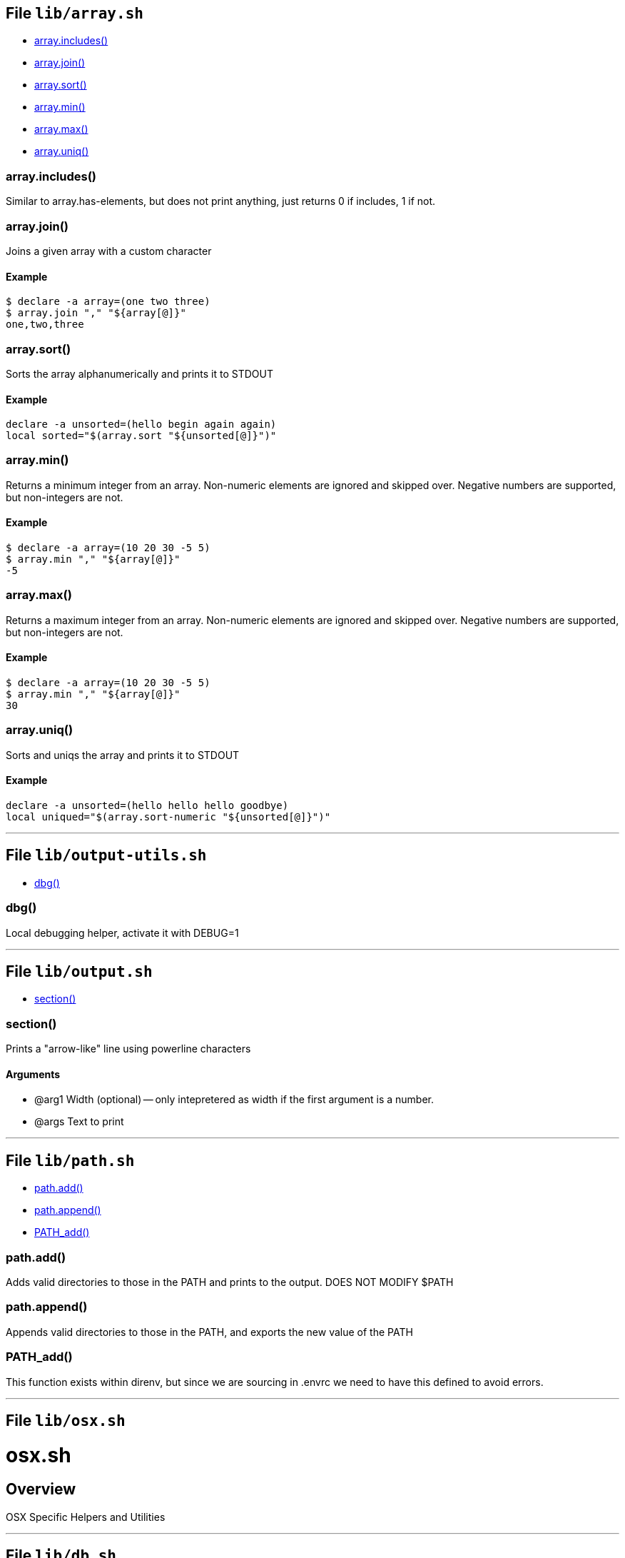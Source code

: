 == File `lib/array.sh`

* <<arrayincludes,array.includes()>>
* <<arrayjoin,array.join()>>
* <<arraysort,array.sort()>>
* <<arraymin,array.min()>>
* <<arraymax,array.max()>>
* <<arrayuniq,array.uniq()>>

=== array.includes()

Similar to array.has-elements, but does not print anything, just
returns 0 if includes, 1 if not.

=== array.join()

Joins a given array with a custom character

==== Example

[source,bash]
----
$ declare -a array=(one two three)
$ array.join "," "${array[@]}"
one,two,three
----

=== array.sort()

Sorts the array alphanumerically and prints it to STDOUT

==== Example

[source,bash]
----
declare -a unsorted=(hello begin again again)
local sorted="$(array.sort "${unsorted[@]}")"
----

=== array.min()

Returns a minimum integer from an array.
Non-numeric elements are ignored and skipped over.
Negative numbers are supported, but non-integers are not.

==== Example

[source,bash]
----
$ declare -a array=(10 20 30 -5 5)
$ array.min "," "${array[@]}"
-5
----

=== array.max()

Returns a maximum integer from an array.
Non-numeric elements are ignored and skipped over.
Negative numbers are supported, but non-integers are not.

==== Example

[source,bash]
----
$ declare -a array=(10 20 30 -5 5)
$ array.min "," "${array[@]}"
30
----

=== array.uniq()

Sorts and uniqs the array and prints it to STDOUT

==== Example

[source,bash]
----
declare -a unsorted=(hello hello hello goodbye)
local uniqued="$(array.sort-numeric "${unsorted[@]}")"
----

'''

== File `lib/output-utils.sh`

* <<dbg,dbg()>>

=== dbg()

Local debugging helper, activate it with DEBUG=1

'''

== File `lib/output.sh`

* <<section,section()>>

=== section()

Prints a "arrow-like" line using powerline characters

==== Arguments

* @arg1 Width (optional) -- only intepretered as width if the first argument is a number.
* @args Text to print

'''

== File `lib/path.sh`

* <<pathadd,path.add()>>
* <<pathappend,path.append()>>
* <<pathadd,PATH_add()>>

=== path.add()

Adds valid directories to those in the PATH and prints
to the output. DOES NOT MODIFY $PATH

=== path.append()

Appends valid directories to those in the PATH, and
exports the new value of the PATH

=== PATH_add()

This function exists within direnv, but since we
are sourcing in .envrc we need to have this defined
to avoid errors.

'''

== File `lib/osx.sh`

= osx.sh

== Overview

OSX Specific Helpers and Utilities

'''

== File `lib/db.sh`

* <<dbconfigparse,db.config.parse()>>
* <<dbpsqlconnect,db.psql.connect()>>

=== db.config.parse()

Returns a space-separated values of db host, db name, username and password

==== Example

[source,bash]
----
db.config.set-file ~/.db/database.yml
db.config.parse development
#=> hostname dbname dbuser dbpass
declare -a params=($(db.config.parse development))
echo ${params[0]} # host
----

=== db.psql.connect()

Connect to one of the databases named in the YAML file, and
optionally pass additional arguments to psql.
Informational messages are sent to STDERR.

==== Example

[source,bash]
----
db.psql.connect production
db.psql.connect production -c 'show all'
----

'''

== File `lib/shdoc.sh`

= lib/shdoc.sh

Helpers to install gawk and shdoc properly.0

== Overview

see `+${BASHMATIC_HOME}/lib/shdoc.md+` for an example of how to use SHDOC.
and also https://github.com/reconquest/shdoc[project's github page].

* <<gawkinstall,gawk.install()>>

=== gawk.install()

Installs gawk into /usr/local/bin/gawk

'''

== File `lib/git.sh`

* <<gitcfgu,git.cfgu()>>
* <<gitopen,git.open()>>

=== git.cfgu()

Sets or gets user values from global gitconfig.

==== Example

[source,bash]
----
git.cfgu email
git.cfgu email kigster@gmail.com
git.cfgu
----

=== git.open()

Reads the remote of a repo by name provided as
an argument (or defaults to "origin") and opens it in the browser.

==== Example

[source,bash]
----
git clone git@github.com:kigster/bashmatic.git
cd bashmatic
source init.sh
git.open
git.open origin # same thing
----

==== Arguments

* *$1* (optional): name of the remote to open, defaults to "orogin"

'''

== File `lib/is.sh`

= is.sh

== Overview

Various validations and asserts that can be chained
and be explicit in a DSL-like way.

* <<isvalidationerror,__is.validation.error()>>
* <<whenever,whenever()>>

=== __is.validation.error()

Invoke a validation on the value, and process
the invalid case using a customizable error handler.

==== Arguments

* @arg1 func        Validation function name to invoke
* @arg2 var         Value under the test
* @arg4 error_func  Error function to call when validation fails

==== Exit codes

* *0*: if validation passes

=== whenever()

a convenient DSL for validating things

==== Example

[source,bash]
----
whenever /var/log/postgresql.log is.an-empty-file && {
   touch /var/log/postgresql.log
}
----

'''

== File `lib/util.sh`

= util.sh

== Overview

Miscellaneous utilities.

'''

== File `lib/pdf.sh`

= Bashmatic Utilities for PDF file handling

== Overview

Install and uses GhostScript to manipulate PDFs.

* <<pdfcombine,pdf.combine()>>

=== pdf.combine()

Combine multiple PDFs into a single one using ghostscript.

==== Example

[source,bash]
----
pdf.combine ~/merged.pdf 'my-book-chapter*'
----

==== Arguments

* *$1* (pathname): to the merged file
* *...* (the): rest of the PDF files to combine

'''

== File `bin/regen-usage-docs`

= regen-usage-docs

== Overview

Regenerates USAGE.adoc && USAGE.pdf

'''

== File `bin/specs`

* <<specsinit,specs.init()>>

=== specs.init()

Initialize specs

'''

== File `bin/pdf-reduce`

* <<pdfdoshrink,pdf.do.shrink()>>

=== pdf.do.shrink()

shrinkgs PDF

'''

== Copyright & License

* Copyright © 2017-2021 Konstantin Gredeskoul, All rights reserved.
* Distributed under the MIT License.
